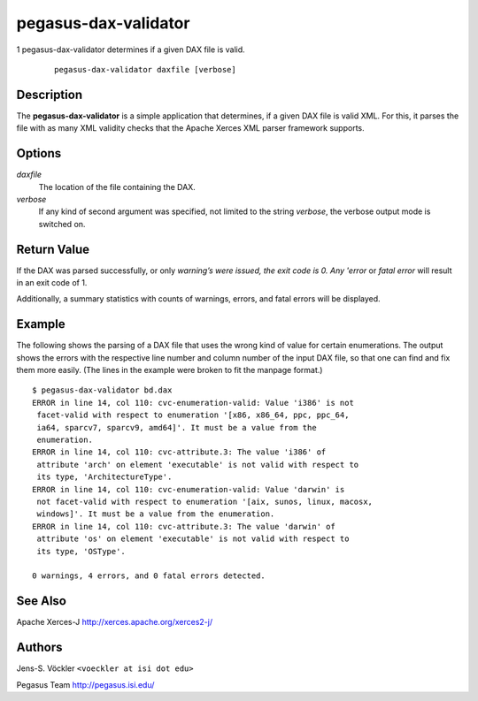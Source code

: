 =====================
pegasus-dax-validator
=====================
1
pegasus-dax-validator
determines if a given DAX file is valid.
   ::

      pegasus-dax-validator daxfile [verbose]

.. __description:

Description
===========

The **pegasus-dax-validator** is a simple application that determines,
if a given DAX file is valid XML. For this, it parses the file with as
many XML validity checks that the Apache Xerces XML parser framework
supports.

.. __options:

Options
=======

*daxfile*
   The location of the file containing the DAX.

*verbose*
   If any kind of second argument was specified, not limited to the
   string *verbose*, the verbose output mode is switched on.

.. __return_value:

Return Value
============

If the DAX was parsed successfully, or only *warning’s were issued, the
exit code is 0. Any 'error* or *fatal error* will result in an exit code
of 1.

Additionally, a summary statistics with counts of warnings, errors, and
fatal errors will be displayed.

.. __example:

Example
=======

The following shows the parsing of a DAX file that uses the wrong kind
of value for certain enumerations. The output shows the errors with the
respective line number and column number of the input DAX file, so that
one can find and fix them more easily. (The lines in the example were
broken to fit the manpage format.)

::

   $ pegasus-dax-validator bd.dax
   ERROR in line 14, col 110: cvc-enumeration-valid: Value 'i386' is not
    facet-valid with respect to enumeration '[x86, x86_64, ppc, ppc_64,
    ia64, sparcv7, sparcv9, amd64]'. It must be a value from the
    enumeration.
   ERROR in line 14, col 110: cvc-attribute.3: The value 'i386' of
    attribute 'arch' on element 'executable' is not valid with respect to
    its type, 'ArchitectureType'.
   ERROR in line 14, col 110: cvc-enumeration-valid: Value 'darwin' is
    not facet-valid with respect to enumeration '[aix, sunos, linux, macosx,
    windows]'. It must be a value from the enumeration.
   ERROR in line 14, col 110: cvc-attribute.3: The value 'darwin' of
    attribute 'os' on element 'executable' is not valid with respect to
    its type, 'OSType'.

   0 warnings, 4 errors, and 0 fatal errors detected.

.. __see_also:

See Also
========

Apache Xerces-J http://xerces.apache.org/xerces2-j/

.. __authors:

Authors
=======

Jens-S. Vöckler ``<voeckler at isi dot edu>``

Pegasus Team http://pegasus.isi.edu/
